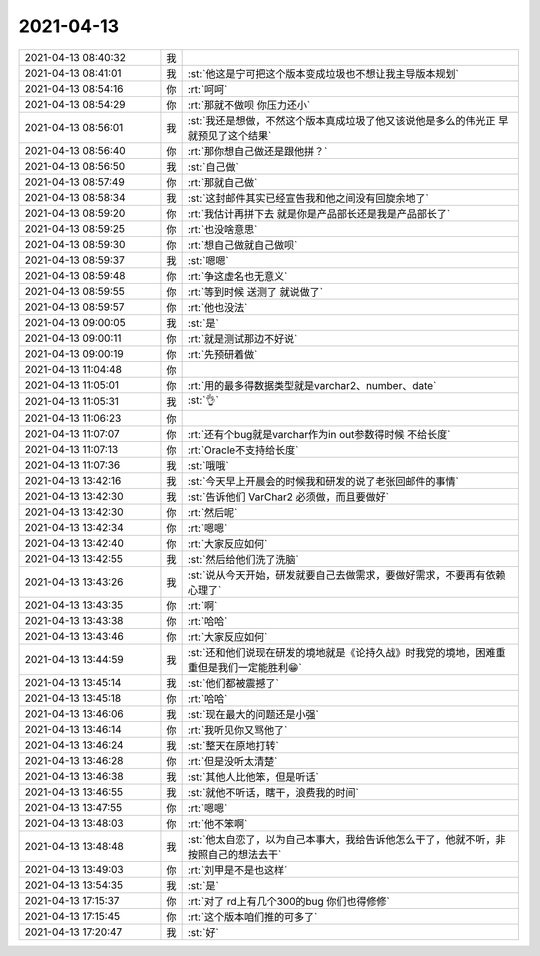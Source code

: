 2021-04-13
-------------

.. list-table::
   :widths: 25, 1, 60

   * - 2021-04-13 08:40:32
     - 我
     - .. image:: /images/381284.jpg
          :width: 100px
   * - 2021-04-13 08:41:01
     - 我
     - :st:`他这是宁可把这个版本变成垃圾也不想让我主导版本规划`
   * - 2021-04-13 08:54:16
     - 你
     - :rt:`呵呵`
   * - 2021-04-13 08:54:29
     - 你
     - :rt:`那就不做呗 你压力还小`
   * - 2021-04-13 08:56:01
     - 我
     - :st:`我还是想做，不然这个版本真成垃圾了他又该说他是多么的伟光正 早就预见了这个结果`
   * - 2021-04-13 08:56:40
     - 你
     - :rt:`那你想自己做还是跟他拼？`
   * - 2021-04-13 08:56:50
     - 我
     - :st:`自己做`
   * - 2021-04-13 08:57:49
     - 你
     - :rt:`那就自己做`
   * - 2021-04-13 08:58:34
     - 我
     - :st:`这封邮件其实已经宣告我和他之间没有回旋余地了`
   * - 2021-04-13 08:59:20
     - 你
     - :rt:`我估计再拼下去 就是你是产品部长还是我是产品部长了`
   * - 2021-04-13 08:59:25
     - 你
     - :rt:`也没啥意思`
   * - 2021-04-13 08:59:30
     - 你
     - :rt:`想自己做就自己做呗`
   * - 2021-04-13 08:59:37
     - 我
     - :st:`嗯嗯`
   * - 2021-04-13 08:59:48
     - 你
     - :rt:`争这虚名也无意义`
   * - 2021-04-13 08:59:55
     - 你
     - :rt:`等到时候 送测了 就说做了`
   * - 2021-04-13 08:59:57
     - 你
     - :rt:`他也没法`
   * - 2021-04-13 09:00:05
     - 我
     - :st:`是`
   * - 2021-04-13 09:00:11
     - 你
     - :rt:`就是测试那边不好说`
   * - 2021-04-13 09:00:19
     - 你
     - :rt:`先预研着做`
   * - 2021-04-13 11:04:48
     - 你
     - .. image:: /images/381303.jpg
          :width: 100px
   * - 2021-04-13 11:05:01
     - 你
     - :rt:`用的最多得数据类型就是varchar2、number、date`
   * - 2021-04-13 11:05:31
     - 我
     - :st:`👌`
   * - 2021-04-13 11:06:23
     - 你
     - .. image:: /images/381306.jpg
          :width: 100px
   * - 2021-04-13 11:07:07
     - 你
     - :rt:`还有个bug就是varchar作为in out参数得时候 不给长度`
   * - 2021-04-13 11:07:13
     - 你
     - :rt:`Oracle不支持给长度`
   * - 2021-04-13 11:07:36
     - 我
     - :st:`哦哦`
   * - 2021-04-13 13:42:16
     - 我
     - :st:`今天早上开晨会的时候我和研发的说了老张回邮件的事情`
   * - 2021-04-13 13:42:30
     - 我
     - :st:`告诉他们 VarChar2 必须做，而且要做好`
   * - 2021-04-13 13:42:30
     - 你
     - :rt:`然后呢`
   * - 2021-04-13 13:42:34
     - 你
     - :rt:`嗯嗯`
   * - 2021-04-13 13:42:40
     - 你
     - :rt:`大家反应如何`
   * - 2021-04-13 13:42:55
     - 我
     - :st:`然后给他们洗了洗脑`
   * - 2021-04-13 13:43:26
     - 我
     - :st:`说从今天开始，研发就要自己去做需求，要做好需求，不要再有依赖心理了`
   * - 2021-04-13 13:43:35
     - 你
     - :rt:`啊`
   * - 2021-04-13 13:43:38
     - 你
     - :rt:`哈哈`
   * - 2021-04-13 13:43:46
     - 你
     - :rt:`大家反应如何`
   * - 2021-04-13 13:44:59
     - 我
     - :st:`还和他们说现在研发的境地就是《论持久战》时我党的境地，困难重重但是我们一定能胜利😁`
   * - 2021-04-13 13:45:14
     - 我
     - :st:`他们都被震撼了`
   * - 2021-04-13 13:45:18
     - 你
     - :rt:`哈哈`
   * - 2021-04-13 13:46:06
     - 我
     - :st:`现在最大的问题还是小强`
   * - 2021-04-13 13:46:14
     - 你
     - :rt:`我听见你又骂他了`
   * - 2021-04-13 13:46:24
     - 我
     - :st:`整天在原地打转`
   * - 2021-04-13 13:46:28
     - 你
     - :rt:`但是没听太清楚`
   * - 2021-04-13 13:46:38
     - 我
     - :st:`其他人比他笨，但是听话`
   * - 2021-04-13 13:46:55
     - 我
     - :st:`就他不听话，瞎干，浪费我的时间`
   * - 2021-04-13 13:47:55
     - 你
     - :rt:`嗯嗯`
   * - 2021-04-13 13:48:03
     - 你
     - :rt:`他不笨啊`
   * - 2021-04-13 13:48:48
     - 我
     - :st:`他太自恋了，以为自己本事大，我给告诉他怎么干了，他就不听，非按照自己的想法去干`
   * - 2021-04-13 13:49:03
     - 你
     - :rt:`刘甲是不是也这样`
   * - 2021-04-13 13:54:35
     - 我
     - :st:`是`
   * - 2021-04-13 17:15:37
     - 你
     - :rt:`对了 rd上有几个300的bug 你们也得修修`
   * - 2021-04-13 17:15:45
     - 你
     - :rt:`这个版本咱们推的可多了`
   * - 2021-04-13 17:20:47
     - 我
     - :st:`好`